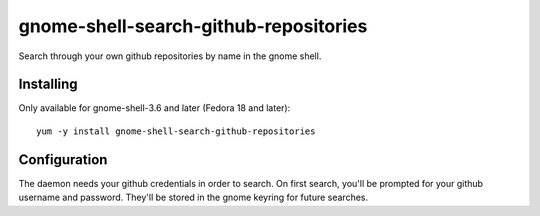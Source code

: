 gnome-shell-search-github-repositories
======================================

Search through your own github repositories by name in the gnome shell.

Installing
----------

Only available for gnome-shell-3.6 and later (Fedora 18 and later)::

    yum -y install gnome-shell-search-github-repositories

Configuration
-------------

The daemon needs your github credentials in order to search.  On first search,
you'll be prompted for your github username and password.  They'll be stored in
the gnome keyring for future searches.
